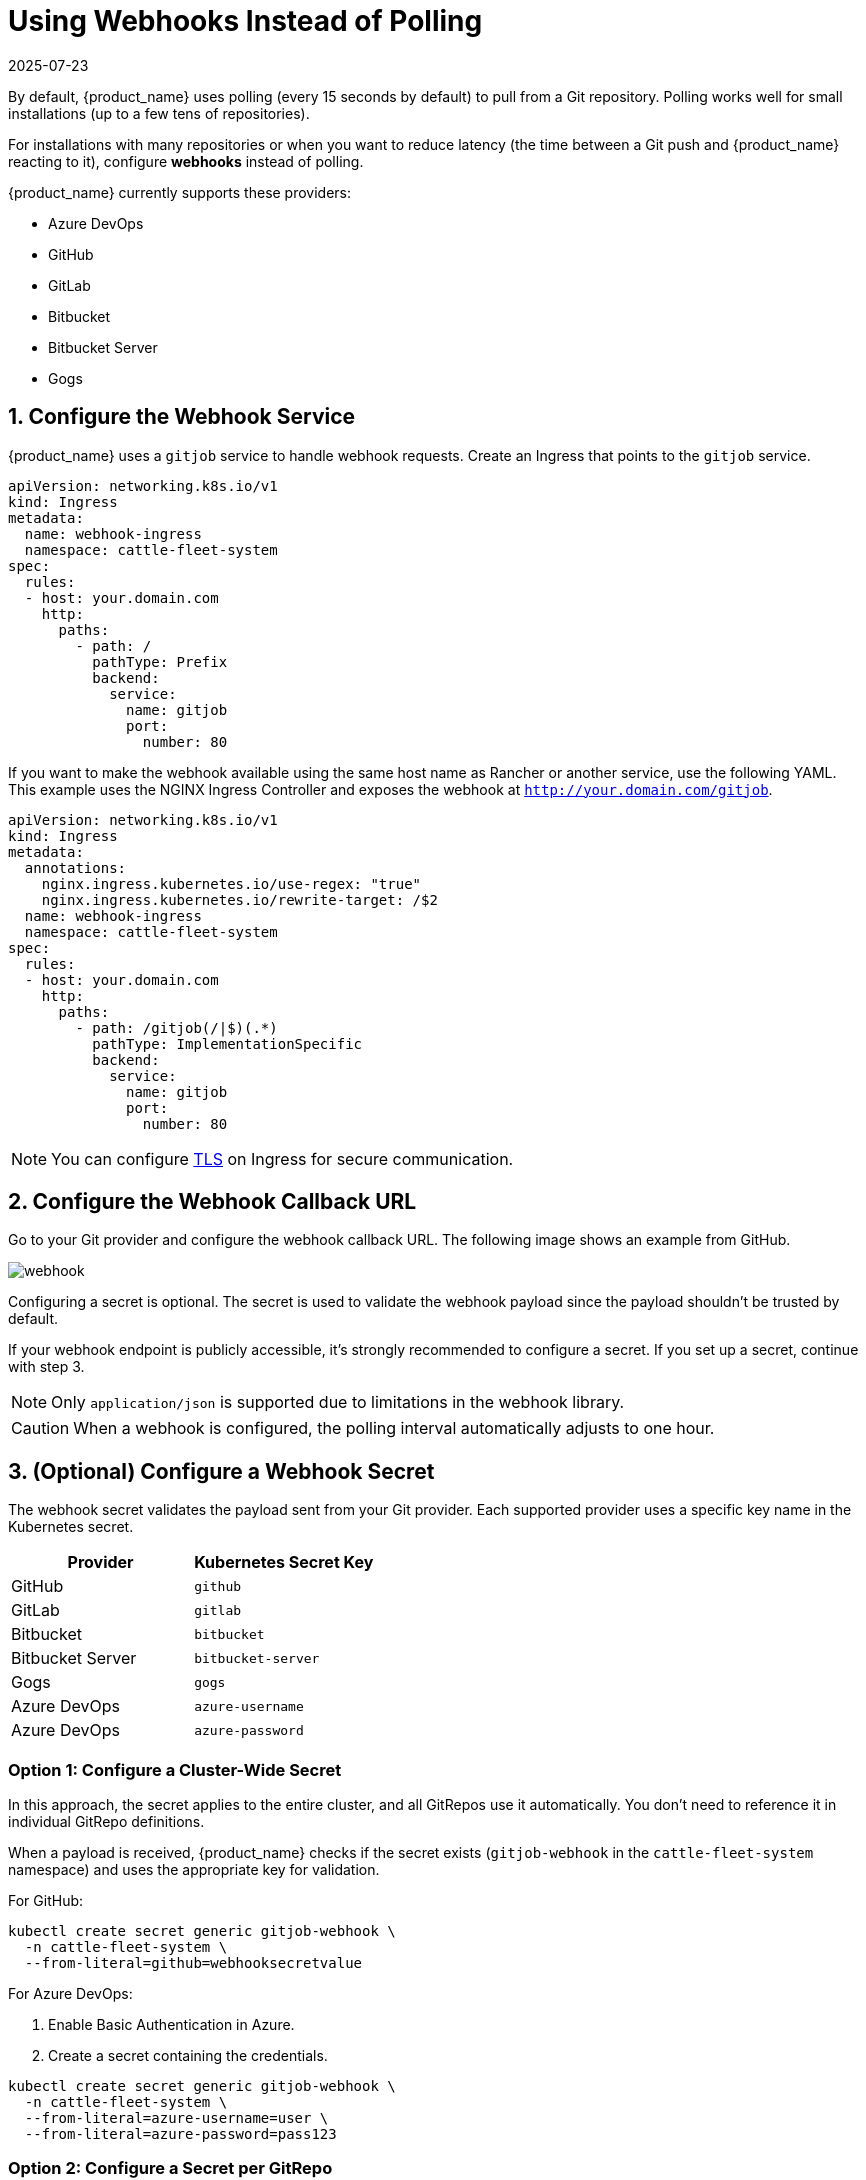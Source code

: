 = Using Webhooks Instead of Polling
:revdate: 2025-07-23
:page-revdate: {revdate}

By default, {product_name} uses polling (every 15 seconds by default) to pull from a Git repository.  
Polling works well for small installations (up to a few tens of repositories).  

For installations with many repositories or when you want to reduce latency (the time between a Git push and {product_name} reacting to it), configure **webhooks** instead of polling.

{product_name} currently supports these providers:

* Azure DevOps  
* GitHub  
* GitLab  
* Bitbucket  
* Bitbucket Server  
* Gogs  

== 1. Configure the Webhook Service

{product_name} uses a `gitjob` service to handle webhook requests.  
Create an Ingress that points to the `gitjob` service.

[source,yaml]
----
apiVersion: networking.k8s.io/v1
kind: Ingress
metadata:
  name: webhook-ingress
  namespace: cattle-fleet-system
spec:
  rules:
  - host: your.domain.com
    http:
      paths:
        - path: /
          pathType: Prefix
          backend:
            service:
              name: gitjob
              port:
                number: 80
----

If you want to make the webhook available using the same host name as Rancher or another service, use the following YAML.  
This example uses the NGINX Ingress Controller and exposes the webhook at `http://your.domain.com/gitjob`.

[source,yaml]
----
apiVersion: networking.k8s.io/v1
kind: Ingress
metadata:
  annotations:
    nginx.ingress.kubernetes.io/use-regex: "true"
    nginx.ingress.kubernetes.io/rewrite-target: /$2
  name: webhook-ingress
  namespace: cattle-fleet-system
spec:
  rules:
  - host: your.domain.com
    http:
      paths:
        - path: /gitjob(/|$)(.*)
          pathType: ImplementationSpecific
          backend:
            service:
              name: gitjob
              port:
                number: 80
----

[NOTE]
====
You can configure https://kubernetes.io/docs/concepts/services-networking/ingress/#tls[TLS] on Ingress for secure communication.
====

== 2. Configure the Webhook Callback URL

Go to your Git provider and configure the webhook callback URL.  
The following image shows an example from GitHub.

image::/img/webhook.png[]

Configuring a secret is optional.  
The secret is used to validate the webhook payload since the payload shouldn’t be trusted by default.

If your webhook endpoint is publicly accessible, it’s strongly recommended to configure a secret.  
If you set up a secret, continue with step 3.

[NOTE]
====
Only `application/json` is supported due to limitations in the webhook library.
====

[CAUTION]
====
When a webhook is configured, the polling interval automatically adjusts to one hour.
====

== 3. (Optional) Configure a Webhook Secret

The webhook secret validates the payload sent from your Git provider.  
Each supported provider uses a specific key name in the Kubernetes secret.

[cols="1,1", options="header"]
|===
| Provider | Kubernetes Secret Key
| GitHub | `github`
| GitLab | `gitlab`
| Bitbucket | `bitbucket`
| Bitbucket Server | `bitbucket-server`
| Gogs | `gogs`
| Azure DevOps | `azure-username`
| Azure DevOps | `azure-password`
|===

=== Option 1: Configure a Cluster-Wide Secret

In this approach, the secret applies to the entire cluster, and all GitRepos use it automatically.  
You don’t need to reference it in individual GitRepo definitions.  

When a payload is received, {product_name} checks if the secret exists (`gitjob-webhook` in the `cattle-fleet-system` namespace) and uses the appropriate key for validation.

For GitHub:

[source,bash]
----
kubectl create secret generic gitjob-webhook \
  -n cattle-fleet-system \
  --from-literal=github=webhooksecretvalue
----

For Azure DevOps:

1. Enable Basic Authentication in Azure.  
2. Create a secret containing the credentials.

[source,bash]
----
kubectl create secret generic gitjob-webhook \
  -n cattle-fleet-system \
  --from-literal=azure-username=user \
  --from-literal=azure-password=pass123
----

=== Option 2: Configure a Secret per GitRepo

You can define a unique webhook secret for each GitRepo.  
Create the secret in the same namespace as the GitRepo, and reference it using the `webhookSecret` field in the spec.

Example:

[source,yaml]
----
apiVersion: fleet.cattle.io/v1alpha1
kind: GitRepo
metadata:
  name: simple
  namespace: fleet-local
spec:
  repo: "https://github.com/rancher/fleet-examples"
  paths:
    - simple
  disablePolling: true
  webhookSecret: webhook-secret-name
----

If both a cluster-wide secret and a per-GitRepo secret exist, {product_name} uses the per-GitRepo secret.

== 4. Test the Webhook

Go to your Git provider and test the webhook connection. You should receive an HTTP response code confirming the webhook delivery.

